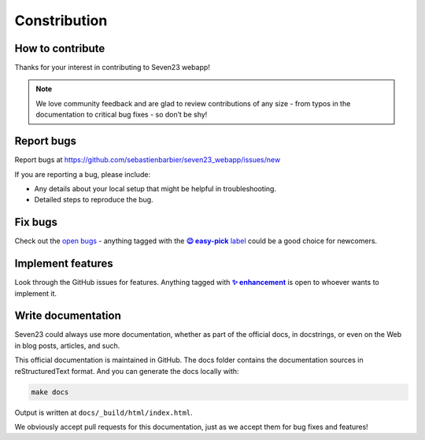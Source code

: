 Constribution
=============

How to contribute
-----------------

Thanks for your interest in contributing to Seven23 webapp!

.. note::
    We love community feedback and are glad to review contributions of any size - from typos in the documentation to critical bug fixes - so don’t be shy!


Report bugs
-----------

Report bugs at https://github.com/sebastienbarbier/seven23_webapp/issues/new

If you are reporting a bug, please include:

- Any details about your local setup that might be helpful in troubleshooting.
- Detailed steps to reproduce the bug.

Fix bugs
--------

Check out the `open bugs <https://github.com/sebastienbarbier/seven23_webapp/labels/%F0%9F%90%9E%20bug>`_ - anything
tagged with the |easy-pick label|_ could be a good choice for newcomers.

.. |easy-pick label| replace:: **😉 easy-pick** label
.. _`easy-pick label`: https://github.com/sebastienbarbier/seven23_webapp/labels/%F0%9F%98%89%20easy-pick

Implement features
------------------

Look through the GitHub issues for features. Anything tagged with |enhancement|_
is open to whoever wants to implement it.

.. |enhancement| replace:: **✨ enhancement**
.. _enhancement:  https://github.com/sebastienbarbier/seven23_webapp/labels/%E2%9C%A8%20enhancement


Write documentation
-------------------

Seven23 could always use more documentation, whether as part of the official docs, in docstrings, or even on the Web in blog posts, articles, and such.

This official documentation is maintained in GitHub. The docs folder contains the documentation sources in reStructuredText format. And you can generate the docs locally with:

.. code:: shell

    make docs

Output is written at ``docs/_build/html/index.html``.

We obviously accept pull requests for this documentation, just as we accept them for bug fixes and features!
